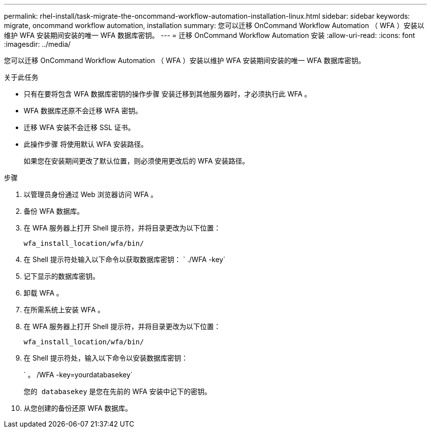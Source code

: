 ---
permalink: rhel-install/task-migrate-the-oncommand-workflow-automation-installation-linux.html 
sidebar: sidebar 
keywords: migrate, oncommand workflow automation, installation 
summary: 您可以迁移 OnCommand Workflow Automation （ WFA ）安装以维护 WFA 安装期间安装的唯一 WFA 数据库密钥。 
---
= 迁移 OnCommand Workflow Automation 安装
:allow-uri-read: 
:icons: font
:imagesdir: ../media/


[role="lead"]
您可以迁移 OnCommand Workflow Automation （ WFA ）安装以维护 WFA 安装期间安装的唯一 WFA 数据库密钥。

.关于此任务
* 只有在要将包含 WFA 数据库密钥的操作步骤 安装迁移到其他服务器时，才必须执行此 WFA 。
* WFA 数据库还原不会迁移 WFA 密钥。
* 迁移 WFA 安装不会迁移 SSL 证书。
* 此操作步骤 将使用默认 WFA 安装路径。
+
如果您在安装期间更改了默认位置，则必须使用更改后的 WFA 安装路径。



.步骤
. 以管理员身份通过 Web 浏览器访问 WFA 。
. 备份 WFA 数据库。
. 在 WFA 服务器上打开 Shell 提示符，并将目录更改为以下位置：
+
`wfa_install_location/wfa/bin/`

. 在 Shell 提示符处输入以下命令以获取数据库密钥： ` ./WFA -key`
. 记下显示的数据库密钥。
. 卸载 WFA 。
. 在所需系统上安装 WFA 。
. 在 WFA 服务器上打开 Shell 提示符，并将目录更改为以下位置：
+
`wfa_install_location/wfa/bin/`

. 在 Shell 提示符处，输入以下命令以安装数据库密钥：
+
` 。 /WFA -key=yourdatabasekey`

+
`您的 databasekey` 是您在先前的 WFA 安装中记下的密钥。

. 从您创建的备份还原 WFA 数据库。

